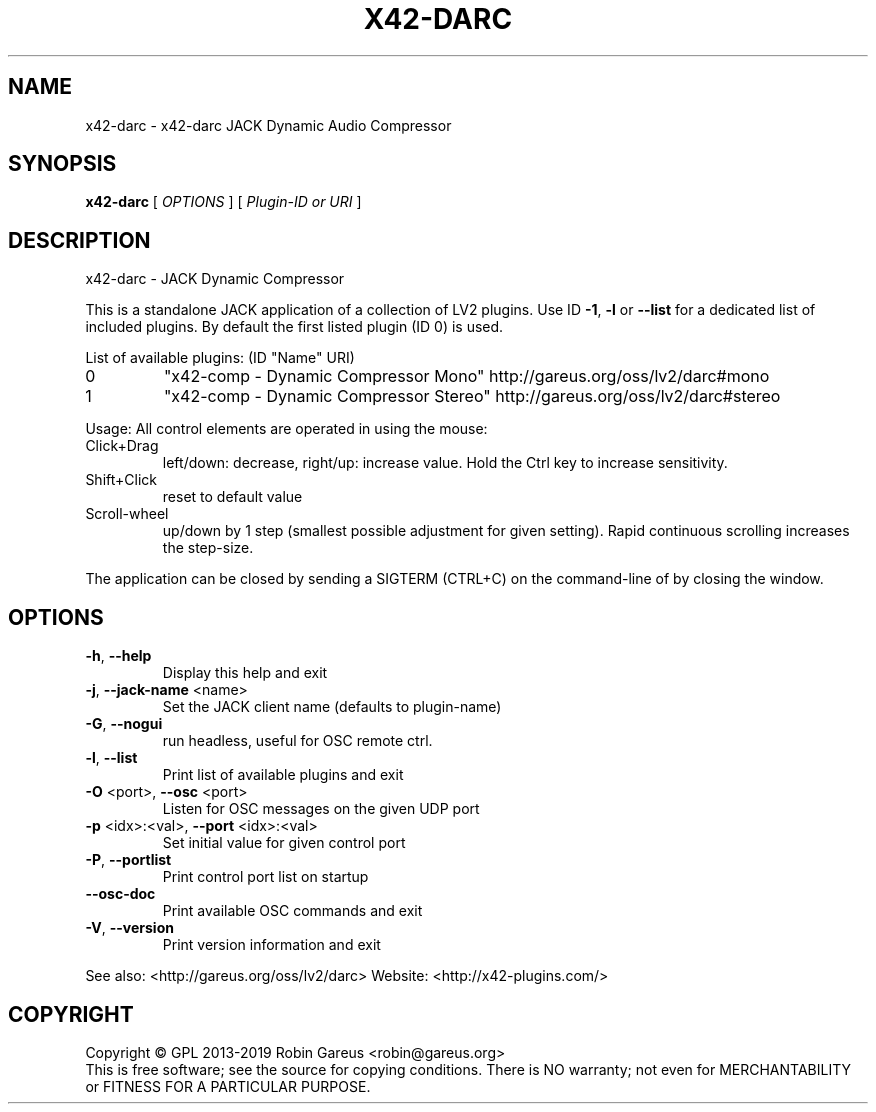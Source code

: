 .\" DO NOT MODIFY THIS FILE!  It was generated by help2man 1.48.1.
.TH X42-DARC "1" "May 2023" "x42-darc version 0.6.5" "User Commands"
.SH NAME
x42-darc \- x42-darc JACK Dynamic Audio Compressor
.SH SYNOPSIS
.B x42-darc
[ \fI\,OPTIONS \/\fR] [ \fI\,Plugin-ID or URI \/\fR]
.SH DESCRIPTION
x42\-darc \- JACK Dynamic Compressor
.PP
This is a standalone JACK application of a collection of LV2 plugins.
Use ID \fB\-1\fR, \fB\-l\fR or \fB\-\-list\fR for a dedicated list of included plugins.
By default the first listed plugin (ID 0) is used.
.PP
List of available plugins: (ID "Name" URI)
.TP
0
"x42\-comp \- Dynamic Compressor Mono" http://gareus.org/oss/lv2/darc#mono
.TP
1
"x42\-comp \- Dynamic Compressor Stereo" http://gareus.org/oss/lv2/darc#stereo
.PP
Usage:
All control elements are operated in using the mouse:
.TP
Click+Drag
left/down: decrease, right/up: increase value. Hold the Ctrl key to increase sensitivity.
.TP
Shift+Click
reset to default value
.TP
Scroll\-wheel
up/down by 1 step (smallest possible adjustment for given setting). Rapid continuous scrolling increases the step\-size.
.PP
The application can be closed by sending a SIGTERM (CTRL+C) on the command\-line of by closing the window.
.SH OPTIONS
.TP
\fB\-h\fR, \fB\-\-help\fR
Display this help and exit
.TP
\fB\-j\fR, \fB\-\-jack\-name\fR <name>
Set the JACK client name
(defaults to plugin\-name)
.TP
\fB\-G\fR, \fB\-\-nogui\fR
run headless, useful for OSC remote ctrl.
.TP
\fB\-l\fR, \fB\-\-list\fR
Print list of available plugins and exit
.TP
\fB\-O\fR <port>, \fB\-\-osc\fR <port>
Listen for OSC messages on the given UDP port
.TP
\fB\-p\fR <idx>:<val>, \fB\-\-port\fR <idx>:<val>
Set initial value for given control port
.TP
\fB\-P\fR, \fB\-\-portlist\fR
Print control port list on startup
.TP
\fB\-\-osc\-doc\fR
Print available OSC commands and exit
.TP
\fB\-V\fR, \fB\-\-version\fR
Print version information and exit
.PP
See also: <http://gareus.org/oss/lv2/darc>
Website: <http://x42\-plugins.com/>
.SH COPYRIGHT
Copyright \(co GPL 2013\-2019 Robin Gareus <robin@gareus.org>
.br
This is free software; see the source for copying conditions.  There is NO
warranty; not even for MERCHANTABILITY or FITNESS FOR A PARTICULAR PURPOSE.
